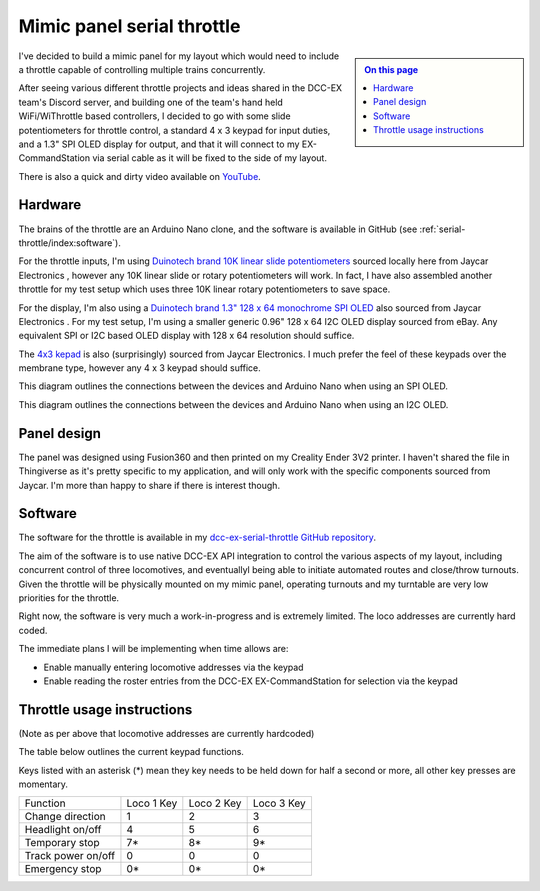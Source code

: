 ***************************
Mimic panel serial throttle
***************************

.. sidebar::

  .. contents:: On this page
      :depth: 2
      :local:

I've decided to build a mimic panel for my layout which would need to include a throttle capable of controlling multiple trains concurrently.

After seeing various different throttle projects and ideas shared in the DCC-EX team's Discord server, and building one of the team's hand held WiFi/WiThrottle based controllers, I decided to go with some slide potentiometers for throttle control, a standard 4 x 3 keypad for input duties, and a 1.3" SPI OLED display for output, and that it will connect to my EX-CommandStation via serial cable as it will be fixed to the side of my layout.

.. image:: /_static/images/serial-throttle/IMG_4998.JPG
  :alt: Front view
  :scale: 20%

.. image:: /_static/images/serial-throttle/IMG_4997.JPG
  :alt: Rear view
  :scale: 20%

There is also a quick and dirty video available on `YouTube <https://www.youtube.com/watch?v=uzAAL3OKxE0>`_.

Hardware
========

The brains of the throttle are an Arduino Nano clone, and the software is available in GitHub (see :ref:`serial-throttle/index:software`).

For the throttle inputs, I'm using `Duinotech brand 10K linear slide potentiometers <https://www.jaycar.com.au/duinotech-10k-ohm-slider-potentiometer-module/p/XC3734?pos=3&queryId=ef2bae5db0b425b82c157b0774288151&sort=relevance>`_ sourced locally here from Jaycar Electronics , however any 10K linear slide or rotary potentiometers will work. In fact, I have also assembled another throttle for my test setup which uses three 10K linear rotary potentiometers to save space.

For the display, I'm also using a `Duinotech brand 1.3" 128 x 64 monochrome SPI OLED <https://www.jaycar.com.au/duinotech-1-3-inch-monochrome-oled-display/p/XC3728?pos=1&queryId=7acf08343c86584d30569e8c38014c92&sort=relevance>`_ also sourced from Jaycar Electronics . For my test setup, I'm using a smaller generic 0.96" 128 x 64 I2C OLED display sourced from eBay. Any equivalent SPI or I2C based OLED display with 128 x 64 resolution should suffice.

The `4x3 kepad <https://www.jaycar.com.au/12-key-numeric-keypad/p/SP0770?pos=2&queryId=b8b9b8588af031e994c61d38f57ccc50&sort=relevance>`_ is also (surprisingly) sourced from Jaycar Electronics. I much prefer the feel of these keypads over the membrane type, however any 4 x 3 keypad should suffice.

This diagram outlines the connections between the devices and Arduino Nano when using an SPI OLED.

.. image:: /_static/images/serial-throttle/serial-throttle-spi-oled.png
  :alt: Fritzing diagram
  :scale: 30%

This diagram outlines the connections between the devices and Arduino Nano when using an I2C OLED.

.. image:: /_static/images/serial-throttle/serial-throttle-i2c-oled.png
  :alt: Fritzing diagram
  :scale: 30%

Panel design
============

The panel was designed using Fusion360 and then printed on my Creality Ender 3V2 printer. I haven't shared the file in Thingiverse as it's pretty specific to my application, and will only work with the specific components sourced from Jaycar. I'm more than happy to share if there is interest though.

Software
========

The software for the throttle is available in my `dcc-ex-serial-throttle GitHub repository <https://github.com/peteGSX-Projects/dcc-ex-serial-throttle>`_.

The aim of the software is to use native DCC-EX API integration to control the various aspects of my layout, including concurrent control of three locomotives, and eventuallyl being able to initiate automated routes and close/throw turnouts. Given the throttle will be physically mounted on my mimic panel, operating turnouts and my turntable are very low priorities for the throttle.

Right now, the software is very much a work-in-progress and is extremely limited. The loco addresses are currently hard coded.

The immediate plans I will be implementing when time allows are:

- Enable manually entering locomotive addresses via the keypad
- Enable reading the roster entries from the DCC-EX EX-CommandStation for selection via the keypad

Throttle usage instructions
===========================

(Note as per above that locomotive addresses are currently hardcoded)

The table below outlines the current keypad functions.

Keys listed with an asterisk (*) mean they key needs to be held down for half a second or more, all other key presses are momentary.

.. list-table:: 

  * - Function
    - Loco 1 Key
    - Loco 2 Key
    - Loco 3 Key
  * - Change direction
    - 1
    - 2
    - 3
  * - Headlight on/off
    - 4
    - 5
    - 6
  * - Temporary stop
    - 7*
    - 8*
    - 9*
  * - Track power on/off
    - 0
    - 0
    - 0
  * - Emergency stop
    - 0*
    - 0*
    - 0*
  